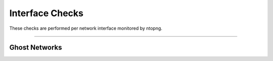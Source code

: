 Interface Checks
################

These checks are performed per network interface monitored by ntopng.

____________________

**Ghost Networks**
~~~~~~~~~~~~~~~~~~~~~~

